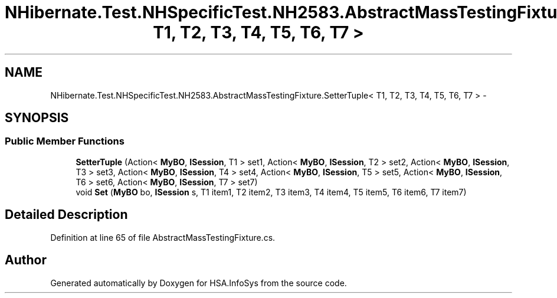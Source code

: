 .TH "NHibernate.Test.NHSpecificTest.NH2583.AbstractMassTestingFixture.SetterTuple< T1, T2, T3, T4, T5, T6, T7 >" 3 "Fri Jul 5 2013" "Version 1.0" "HSA.InfoSys" \" -*- nroff -*-
.ad l
.nh
.SH NAME
NHibernate.Test.NHSpecificTest.NH2583.AbstractMassTestingFixture.SetterTuple< T1, T2, T3, T4, T5, T6, T7 > \- 
.SH SYNOPSIS
.br
.PP
.SS "Public Member Functions"

.in +1c
.ti -1c
.RI "\fBSetterTuple\fP (Action< \fBMyBO\fP, \fBISession\fP, T1 > set1, Action< \fBMyBO\fP, \fBISession\fP, T2 > set2, Action< \fBMyBO\fP, \fBISession\fP, T3 > set3, Action< \fBMyBO\fP, \fBISession\fP, T4 > set4, Action< \fBMyBO\fP, \fBISession\fP, T5 > set5, Action< \fBMyBO\fP, \fBISession\fP, T6 > set6, Action< \fBMyBO\fP, \fBISession\fP, T7 > set7)"
.br
.ti -1c
.RI "void \fBSet\fP (\fBMyBO\fP bo, \fBISession\fP s, T1 item1, T2 item2, T3 item3, T4 item4, T5 item5, T6 item6, T7 item7)"
.br
.in -1c
.SH "Detailed Description"
.PP 
Definition at line 65 of file AbstractMassTestingFixture\&.cs\&.

.SH "Author"
.PP 
Generated automatically by Doxygen for HSA\&.InfoSys from the source code\&.
